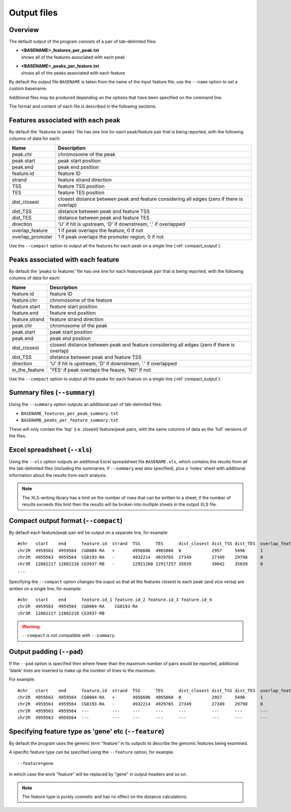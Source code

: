 .. _outputs:

Output files
============

Overview
--------

The default output of the program consists of a pair of tab-delimited
files:

* | **<BASENAME>_features_per_peak.txt**
  | shows all of the features associated with each peak

* | **<BASENAME>_peaks_per_feature.txt**
  | shows all of the peaks associated with each feature

By default the output file ``BASENAME`` is taken from the name of the
input feature file; use the ``--name`` option to set a custom basename.

Additional files may be produced depending on the options that have
been specified on the command line.

The format and content of each file is described in the following sections.

Features associated with each peak
----------------------------------

By default the 'features to peaks' file has one line for each
peak/feature pair that is being reported, with the following
columns of data for each:

================ ================================================
Name             Description
================ ================================================
peak.chr	 chromosome of the peak
peak.start	 peak start position
peak.end	 peak end position
feature.id	 feature ID
strand	         feature strand direction
TSS	         feature TSS position
TES	         feature TES position
dist_closest	 closest distance between peak and feature considering
                 all edges (zero if there is overlap)
dist_TSS	 distance between peak and feature TSS
dist_TES	 distance between peak and feature TES
direction        'U' if hit is upstream, 'D' if downstream, '.' if
                 overlapped
overlap_feature	 1 if peak overlaps the feature, 0 if not
overlap_promoter 1 if peak overlaps the promoter region, 0 if not
================ ================================================

Use the ``--compact`` option to output all the features for each peak
on a single line (:ref:`compact_output`).

Peaks associated with each feature
----------------------------------

By default the 'peaks to features' file has one line for each
feature/peak pair that is being reported, with the following
columns of data for each:

=============== ====================================================
Name            Description
=============== ====================================================
feature.id	feature ID
feature.chr	chromosome of the feature
feature.start	feature start position
feature.end	feature end position
feature.strand	feature strand direction
peak.chr	chromosome of the peak
peak.start	peak start position
peak.end	peak end position
dist_closest	closest distance between peak and feature considering
                all edges (zero if there is overlap)
dist_TSS	distance between peak and feature TSS
direction       'U' if hit is upstream, 'D' if downstream, '.' if
                overlapped
in_the_feature  'YES' if peak overlaps the feaure, 'NO' if not
=============== ====================================================

Use the ``--compact`` option to output all the peaks for each feature
on a single line (:ref:`compact_output`).

.. _summary_files:

Summary files (``--summary``)
-----------------------------

Using the ``--summary`` option outputs an additional pair of
tab-delimited files:

* ``BASENAME_features_per_peak_summary.txt``
* ``BASENAME_peaks_per_feature_summary.txt``

These will only contain the 'top' (i.e. closest) feature/peak pairs,
with the same columns of data as the 'full' versions of the files.

.. _xls_file:

Excel spreadsheet (``--xls``)
-----------------------------

Using the ``--xls`` option outputs an additional Excel spreadsheet
file ``BASENAME.xls``, which contains the results from all the
tab-delimited files (including the summaries, if ``--summary`` was
also specified), plus a 'notes' sheet with additional information
about the results from each analysis.

.. note::

   The XLS-writing library has a limit on the number of rows that
   can be written to a sheet; if the number of results exceeds this
   limit then the results will be broken into multiple sheets in
   the output XLS file.

.. _compact_output:

Compact output format (``--compact``)
-------------------------------------

By default each feature/peak pair will be output on a separate line, for
example::

    #chr   start    end      feature.id  strand  TSS      TES      dist_closest dist_TSS dist_TES  overlap_feature  overlap_promoter
    chr2R  4959563  4959564  CG8084-RA   +       4956606  4965060  0            2957     5496      1                0
    chr2R  4959563  4959564  CG8193-RA   -       4932214  4929765  27349        27349    29798     0                0
    chr3R  12882217 12882218 CG3937-RB   -       12921260 12917257 35039        39042    35039     0                0
    ...

Specifying the ``--compact`` option changes the ouput so that all the
features closest to each peak (and vice versa) are written on a
single line, for example::

    #chr   start    end      feature.id_1 feature.id_2 feature.id_3 feature.id_4
    chr2R  4959563  4959564  CG8084-RA    CG8193-RA
    chr3R  12882217 12882218 CG3937-RB

.. warning::

   ``--compact`` is not compatible with ``--summary``.

.. _output_padding:

Output padding (``--pad``)
--------------------------

If the ``--pad`` option is specified then where fewer than the
maximum number of pairs would be reported, additional 'blank'
lines are inserted to make up the number of lines to the maximum.

For example::

    #chr   start    end      feature.id  strand  TSS      TES      dist_closest dist_TSS dist_TES  overlap_feature  overlap_promoter
    chr2R  4959563  4959564  CG8084-RA   +       4956606  4965060  0            2957     5496      1                0
    chr2R  4959563  4959564  CG8193-RA   -       4932214  4929765  27349        27349    29798     0                0
    chr2R  4959563  4959564  ---         ---     ---      ---      ---          ---      ---       ---              ---
    chr2R  4959563  4959564  ---         ---     ---      ---      ---          ---      ---       ---              ---

.. _feature_type:

Specifying feature type as 'gene' etc (``--feature``)
-----------------------------------------------------

By default the program uses the generic term "feature" in its outputs
to describe the genomic features being examined.

A specific feature type can be specified using the ``--feature``
option, for example::

    --feature=gene

in which case the work "feature" will be replaced by "gene" in output
headers and so on.

.. note::

   The feature type is purely cosmetic and has no effect on the
   distance calculations.


